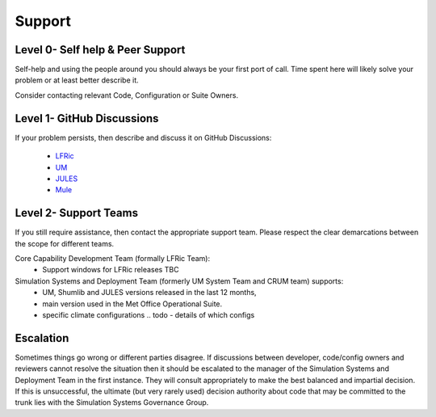 .. _support:

Support
=======

Level 0- Self help & Peer Support
---------------------------------
Self-help and using the people around you should always be your first port of
call. Time spent here will likely solve your problem or at least better describe
it.

Consider contacting relevant Code, Configuration or Suite Owners.

Level 1- GitHub Discussions
---------------------------
If your problem persists, then describe and discuss it on GitHub Discussions:

    * `LFRic <https://github.com/MetOffice/simulation-systems/discussions/categories/lfric>`_
    * `UM <https://github.com/MetOffice/simulation-systems/discussions/categories/um>`_
    * `JULES <https://github.com/MetOffice/simulation-systems/discussions/categories/jules>`_
    * `Mule <https://github.com/MetOffice/simulation-systems/discussions/categories/mule>`_

Level 2- Support Teams
----------------------
If you still require assistance, then contact the appropriate support team.
Please respect the clear demarcations between the scope for different teams.

Core Capability Development Team (formally LFRic Team):
   * Support windows for LFRic releases TBC

Simulation Systems and Deployment Team (formerly UM System Team and CRUM team) supports:
   * UM, Shumlib and JULES versions released in the last 12 months,
   * main version used in the Met Office Operational Suite.
   * specific climate configurations .. todo - details of which configs


Escalation
----------
Sometimes things go wrong or different parties disagree. If discussions between
developer, code/config owners and reviewers cannot resolve the situation then it
should be escalated to the manager of the Simulation Systems and Deployment Team
in the first instance. They will consult appropriately to make the best balanced
and impartial decision. If this is unsuccessful, the ultimate (but very rarely
used) decision authority about code that may be committed to the trunk lies with
the Simulation Systems Governance Group.
